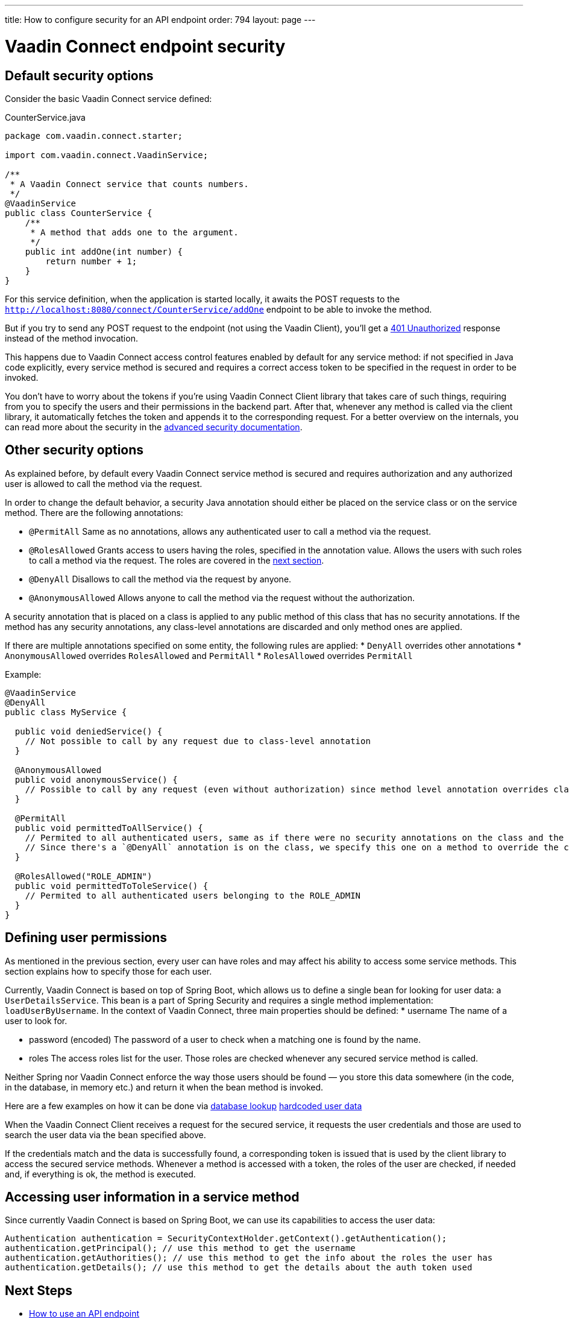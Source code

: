 ---
title: How to configure security for an API endpoint
order: 794
layout: page
---

= Vaadin Connect endpoint security

== Default security options

Consider the basic Vaadin Connect service defined:

[source,java]
.CounterService.java
----
package com.vaadin.connect.starter;

import com.vaadin.connect.VaadinService;

/**
 * A Vaadin Connect service that counts numbers.
 */
@VaadinService
public class CounterService {
    /**
     * A method that adds one to the argument.
     */
    public int addOne(int number) {
        return number + 1;
    }
}
----

For this service definition, when the application is started locally, it awaits the POST requests to the
`http://localhost:8080/connect/CounterService/addOne` endpoint to be able to invoke the method.

But if you try to send any POST request to the endpoint (not using the Vaadin Client), you'll get a
https://developer.mozilla.org/en-US/docs/Web/HTTP/Status/401[401 Unauthorized] response instead of the method invocation.

This happens due to Vaadin Connect access control features enabled by default for any service method:
if not specified in Java code explicitly, every service method is secured and requires a correct access token to be
specified in the request in order to be invoked.

You don't have to worry about the tokens if you're using Vaadin Connect Client library that takes care of such things,
requiring from you to specify the users and their permissions in the backend part.
After that, whenever any method is called via the client library, it automatically fetches the token and appends it to the corresponding request.
For a better overview on the internals, you can read more about the security in the <<security,advanced security documentation>>.

== Other security options

As explained before, by default every Vaadin Connect service method is secured and requires authorization and
any authorized user is allowed to call the method via the request.

In order to change the default behavior, a security Java annotation should either be placed on the service class or on the service method.
There are the following annotations:

* `@PermitAll`
Same as no annotations, allows any authenticated user to call a method via the request.
* `@RolesAllowed`
Grants access to users having the roles, specified in the annotation value.
Allows the users with such roles to call a method via the request. The roles are covered in the <<permissions,next section>>.
* `@DenyAll`
Disallows to call the method via the request by anyone.
* `@AnonymousAllowed`
Allows anyone to call the method via the request without the authorization.

A security annotation that is placed on a class is applied to any public method of this class that has no security annotations.
If the method has any security annotations, any class-level annotations are discarded and only method ones are applied.

If there are multiple annotations specified on some entity, the following rules are applied:
* `DenyAll` overrides other annotations
* `AnonymousAllowed` overrides `RolesAllowed` and `PermitAll`
* `RolesAllowed` overrides `PermitAll`

Example:

[source,java]
----
@VaadinService
@DenyAll
public class MyService {

  public void deniedService() {
    // Not possible to call by any request due to class-level annotation
  }

  @AnonymousAllowed
  public void anonymousService() {
    // Possible to call by any request (even without authorization) since method level annotation overrides class-level one
  }

  @PermitAll
  public void permittedToAllService() {
    // Permited to all authenticated users, same as if there were no security annotations on the class and the methods.
    // Since there's a `@DenyAll` annotation is on the class, we specify this one on a method to override the class one.
  }

  @RolesAllowed("ROLE_ADMIN")
  public void permittedToToleService() {
    // Permited to all authenticated users belonging to the ROLE_ADMIN
  }
}
----

== Defining user permissions[[permissions]]

As mentioned in the previous section, every user can have roles and may affect his ability to access some service methods.
This section explains how to specify those for each user.

Currently, Vaadin Connect is based on top of Spring Boot, which allows us to define a single bean for looking for user data: a `UserDetailsService`.
This bean is a part of Spring Security and requires a single method implementation: `loadUserByUsername`.
In the context of Vaadin Connect, three main properties should be defined:
* username
The name of a user to look for.

* password (encoded)
The password of a user to check when a matching one is found by the name.

* roles
The access roles list for the user. Those roles are checked whenever any secured service method is called.

Neither Spring nor Vaadin Connect enforce the way those users should be found — you store this data somewhere
(in the code, in the database, in memory etc.) and return it when the bean method is invoked.

Here are a few examples on how it can be done via
https://github.com/vaadin/vaadin-connect/blob/12995cef0c452eb3cb97bb3f006e0941ead40a27/vaadin-connect-demo/src/main/java/com/vaadin/connect/demo/DemoVaadinOAuthConfiguration.java#L35[database lookup]
https://github.com/vaadin/base-starter-connect/blob/c9944e9ba6e6362d292ee2fdb9164787c41051c2/src/main/java/com/vaadin/connect/starter/StarterOAuthConfiguration.java#L16[hardcoded user data]

When the Vaadin Connect Client receives a request for the secured service, it requests the user credentials
and those are used to search the user data via the bean specified above.

If the credentials match and the data is successfully found, a corresponding token is issued that is used by the
client library to access the secured service methods.
Whenever a method is accessed with a token, the roles of the user are checked, if needed and, if everything is ok, the method is executed.

== Accessing user information in a service method

Since currently Vaadin Connect is based on Spring Boot, we can use its capabilities to access the user data:

[source,java]
----
Authentication authentication = SecurityContextHolder.getContext().getAuthentication();
authentication.getPrincipal(); // use this method to get the username
authentication.getAuthorities(); // use this method to get the info about the roles the user has
authentication.getDetails(); // use this method to get the details about the auth token used
----


== Next Steps

- <<how-to-use-an-api-endpoint#,How to use an API endpoint>>
- <<security#,Learn more about the Vaadin Connect security mechanism>>
- <<README#,Browse through the docs>>